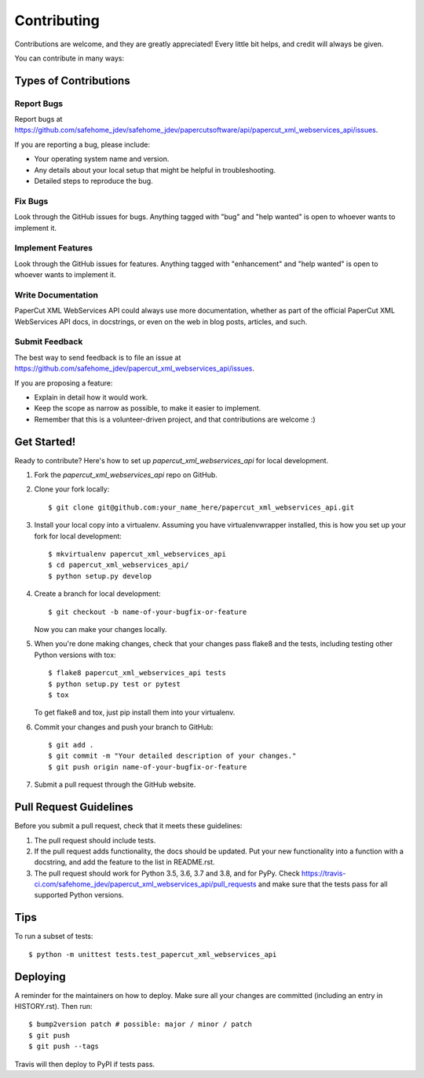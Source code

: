 .. highlight:: shell

============
Contributing
============

Contributions are welcome, and they are greatly appreciated! Every little bit
helps, and credit will always be given.

You can contribute in many ways:

Types of Contributions
----------------------

Report Bugs
~~~~~~~~~~~

Report bugs at https://github.com/safehome_jdev/safehome_jdev/papercutsoftware/api/papercut_xml_webservices_api/issues.

If you are reporting a bug, please include:

* Your operating system name and version.
* Any details about your local setup that might be helpful in troubleshooting.
* Detailed steps to reproduce the bug.

Fix Bugs
~~~~~~~~

Look through the GitHub issues for bugs. Anything tagged with "bug" and "help
wanted" is open to whoever wants to implement it.

Implement Features
~~~~~~~~~~~~~~~~~~

Look through the GitHub issues for features. Anything tagged with "enhancement"
and "help wanted" is open to whoever wants to implement it.

Write Documentation
~~~~~~~~~~~~~~~~~~~

PaperCut XML WebServices API could always use more documentation, whether as part of the
official PaperCut XML WebServices API docs, in docstrings, or even on the web in blog posts,
articles, and such.

Submit Feedback
~~~~~~~~~~~~~~~

The best way to send feedback is to file an issue at https://github.com/safehome_jdev/papercut_xml_webservices_api/issues.

If you are proposing a feature:

* Explain in detail how it would work.
* Keep the scope as narrow as possible, to make it easier to implement.
* Remember that this is a volunteer-driven project, and that contributions
  are welcome :)

Get Started!
------------

Ready to contribute? Here's how to set up `papercut_xml_webservices_api` for local development.

1. Fork the `papercut_xml_webservices_api` repo on GitHub.
2. Clone your fork locally::

    $ git clone git@github.com:your_name_here/papercut_xml_webservices_api.git

3. Install your local copy into a virtualenv. Assuming you have virtualenvwrapper installed, this is how you set up your fork for local development::

    $ mkvirtualenv papercut_xml_webservices_api
    $ cd papercut_xml_webservices_api/
    $ python setup.py develop

4. Create a branch for local development::

    $ git checkout -b name-of-your-bugfix-or-feature

   Now you can make your changes locally.

5. When you're done making changes, check that your changes pass flake8 and the
   tests, including testing other Python versions with tox::

    $ flake8 papercut_xml_webservices_api tests
    $ python setup.py test or pytest
    $ tox

   To get flake8 and tox, just pip install them into your virtualenv.

6. Commit your changes and push your branch to GitHub::

    $ git add .
    $ git commit -m "Your detailed description of your changes."
    $ git push origin name-of-your-bugfix-or-feature

7. Submit a pull request through the GitHub website.

Pull Request Guidelines
-----------------------

Before you submit a pull request, check that it meets these guidelines:

1. The pull request should include tests.
2. If the pull request adds functionality, the docs should be updated. Put
   your new functionality into a function with a docstring, and add the
   feature to the list in README.rst.
3. The pull request should work for Python 3.5, 3.6, 3.7 and 3.8, and for PyPy. Check
   https://travis-ci.com/safehome_jdev/papercut_xml_webservices_api/pull_requests
   and make sure that the tests pass for all supported Python versions.

Tips
----

To run a subset of tests::


    $ python -m unittest tests.test_papercut_xml_webservices_api

Deploying
---------

A reminder for the maintainers on how to deploy.
Make sure all your changes are committed (including an entry in HISTORY.rst).
Then run::

$ bump2version patch # possible: major / minor / patch
$ git push
$ git push --tags

Travis will then deploy to PyPI if tests pass.
